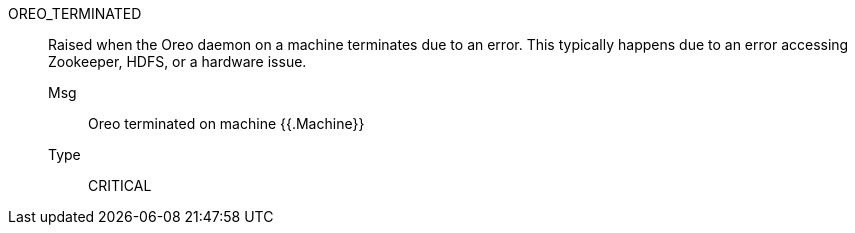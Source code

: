 [#oreo_terminated]
OREO_TERMINATED:: Raised when the Oreo daemon on a machine terminates due to an error. This typically happens due to an error accessing Zookeeper, HDFS, or a hardware issue.
Msg;; Oreo terminated on machine {{.Machine}}
Type;; CRITICAL